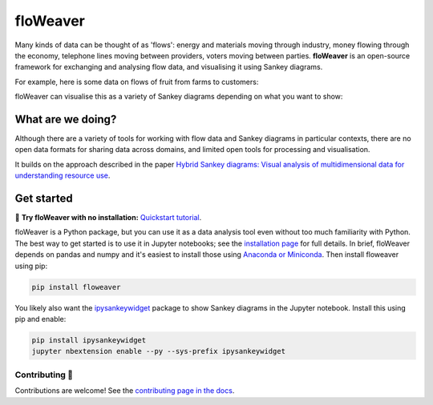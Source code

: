 floWeaver
=========

Many kinds of data can be thought of as 'flows': energy and materials moving
through industry, money flowing through the economy, telephone lines moving
between providers, voters moving between parties. **floWeaver** is an
open-source framework for exchanging and analysing flow data, and visualising it
using Sankey diagrams.

For example, here is some data on flows of fruit from farms to customers:

.. image:: docs/demo_table.png

floWeaver can visualise this as a variety of Sankey diagrams depending on what
you want to show:

.. image:: docs/demo_animation/demo.gif

.. image:: https://badge.fury.io/py/floweaver.svg
    :target: https://badge.fury.io/py/floweaver
.. image:: https://readthedocs.org/projects/floweaver/badge/?version=latest
    :target: http://floweaver.readthedocs.io/en/latest/?badge=latest
    :alt: Documentation Status
.. image:: https://travis-ci.org/ricklupton/floweaver.svg?branch=master
    :target: https://travis-ci.org/ricklupton/floweaver
.. image:: https://zenodo.org/badge/DOI/10.5281/zenodo.161970.svg
    :target: https://doi.org/10.5281/zenodo.596249

What are we doing?
------------------

Although there are a variety of tools for working with flow data and Sankey
diagrams in particular contexts, there are no open data formats for sharing data
across domains, and limited open tools for processing and visualisation.


It builds on the approach described in the paper `Hybrid Sankey diagrams: Visual
analysis of multidimensional data for understanding resource use
<https://doi.org/10.1016/j.resconrec.2017.05.002>`_.

Get started
-----------

🚀 **Try floWeaver with no installation:** `Quickstart tutorial
<https://mybinder.org/v2/gh/ricklupton/floweaver/master?filepath=docs%2Ftutorials%2Fquickstart.ipynb>`_.

floWeaver is a Python package, but you can use it as a data analysis tool even
without too much familiarity with Python. The best way to get started is to use
it in Jupyter notebooks; see the `installation page
<https://floweaver.readthedocs.io/en/latest/installation.html>`_ for full
details. In brief, floWeaver depends on pandas and numpy and it's easiest to
install those using `Anaconda or Miniconda
<https://www.continuum.io/downloads>`_. Then install floweaver using pip:

.. code-block:: console

   pip install floweaver

You likely also want the `ipysankeywidget
<https://github.com/ricklupton/ipysankeywidget>`_ package to show Sankey
diagrams in the Jupyter notebook. Install this using pip and enable:

.. code-block:: console

   pip install ipysankeywidget
   jupyter nbextension enable --py --sys-prefix ipysankeywidget

Contributing 🎁
_______________

Contributions are welcome! See the `contributing page in the docs
<https://floweaver.readthedocs.io/en/latest/contributing.html>`_.
